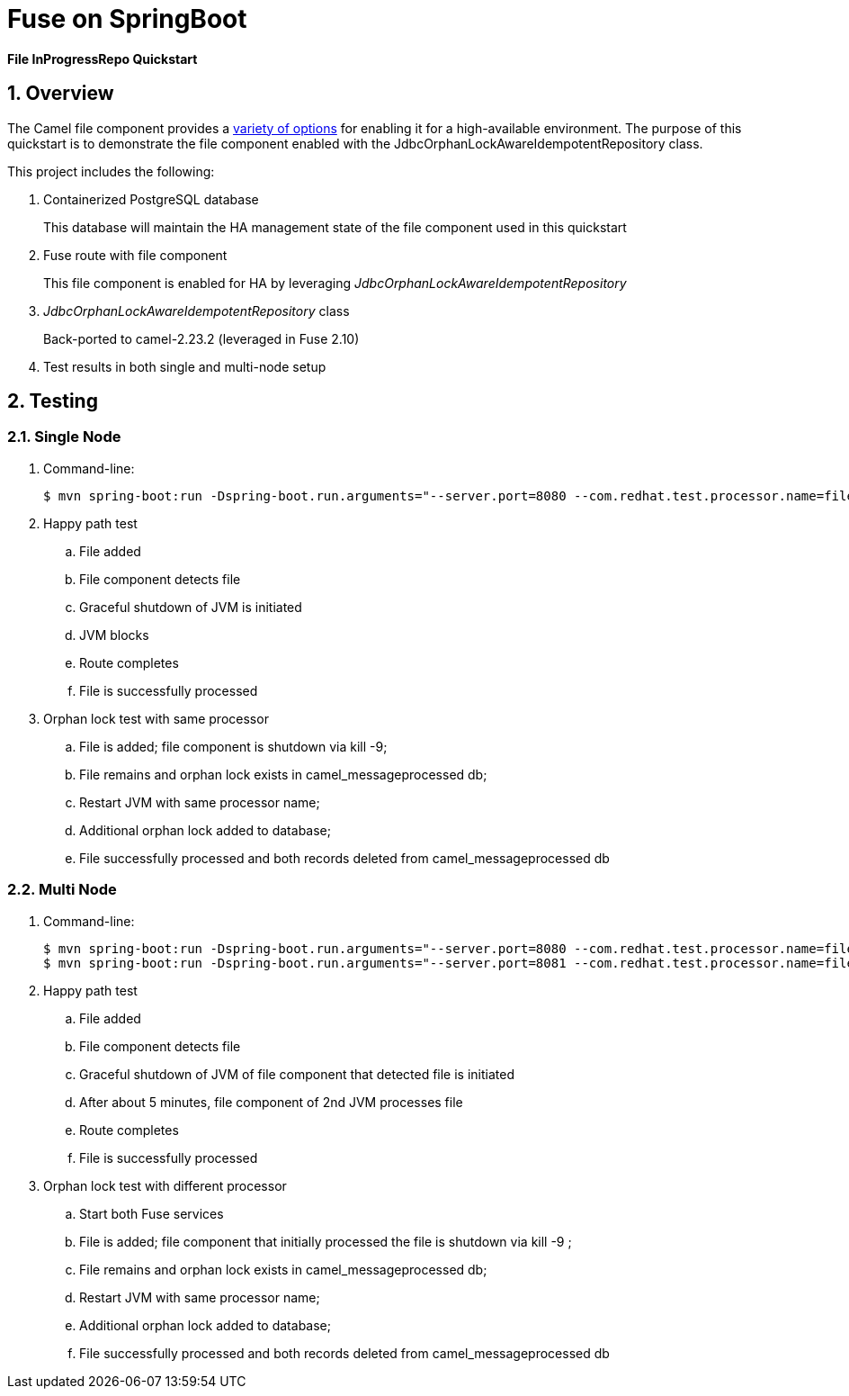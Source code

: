 = Fuse on SpringBoot

*File InProgressRepo Quickstart*

:numbered:

== Overview
The Camel file component provides a link:https://camel.apache.org/components/3.15.x/eips/idempotentConsumer-eip.html#_idempotent_consumer_implementations[variety of options] for enabling it for a high-available environment. The purpose of this quickstart is to demonstrate the file component enabled with the JdbcOrphanLockAwareIdempotentRepository class.



This project includes the following:

. Containerized PostgreSQL database 
+
This database will maintain the HA management state of the file component used in this quickstart

. Fuse route with file component
+
This file component is enabled for HA by leveraging _JdbcOrphanLockAwareIdempotentRepository_

. _JdbcOrphanLockAwareIdempotentRepository_ class
+
Back-ported to camel-2.23.2  (leveraged in Fuse 2.10)

. Test results in both single and multi-node setup

== Testing

=== Single Node

. Command-line:
+
-----
$ mvn spring-boot:run -Dspring-boot.run.arguments="--server.port=8080 --com.redhat.test.processor.name=filetestservice"
-----

. Happy path test
.. File added
.. File component detects file
.. Graceful shutdown of JVM is initiated
.. JVM blocks
.. Route completes
.. File is successfully processed

. Orphan lock test with same processor

.. File is added; file component is shutdown via kill -9;
.. File remains and orphan lock exists in camel_messageprocessed db;
.. Restart JVM with same processor name;
.. Additional orphan lock added to database;
.. File successfully processed and both records deleted from camel_messageprocessed db

=== Multi Node

. Command-line:
+
-----
$ mvn spring-boot:run -Dspring-boot.run.arguments="--server.port=8080 --com.redhat.test.processor.name=filetestservice"
$ mvn spring-boot:run -Dspring-boot.run.arguments="--server.port=8081 --com.redhat.test.processor.name=filetestservice"
-----

. Happy path test
.. File added
.. File component detects file
.. Graceful shutdown of JVM of file component that detected file is initiated
.. After about 5 minutes, file component of 2nd JVM processes file
.. Route completes
.. File is successfully processed


. Orphan lock test with different processor

.. Start both Fuse services
.. File is added; file component that initially processed the file is shutdown via kill -9 ;
.. File remains and orphan lock exists in camel_messageprocessed db;
.. Restart JVM with same processor name;
.. Additional orphan lock added to database;
.. File successfully processed and both records deleted from camel_messageprocessed db

